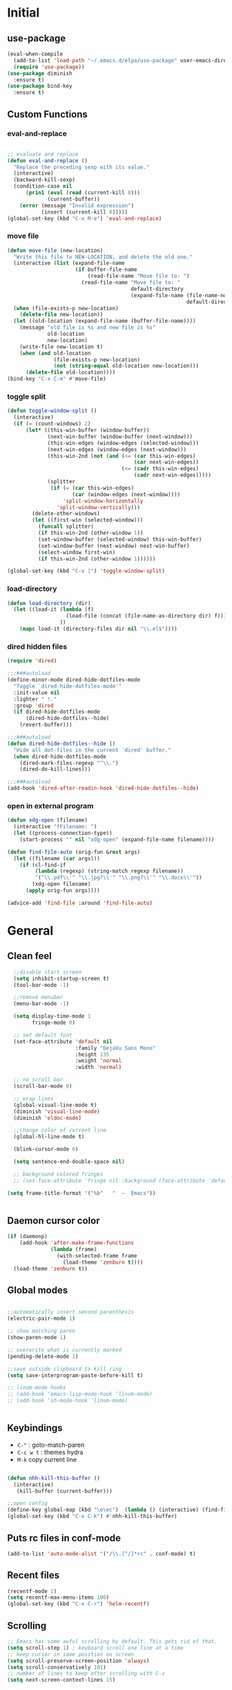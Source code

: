 #+PROPERTY: header-args  :results output silent :exports code :eval never-export

* Initial
** use-package
#+BEGIN_SRC emacs-lisp
  (eval-when-compile
    (add-to-list 'load-path "~/.emacs.d/elpa/use-package" user-emacs-directory)
    (require 'use-package))
  (use-package diminish
    :ensure t)
  (use-package bind-key
    :ensure t)
#+END_SRC
** Custom Functions
*** eval-and-replace
#+BEGIN_SRC emacs-lisp

  ;; evaluate and replace
  (defun eval-and-replace ()
    "Replace the preceding sexp with its value."
    (interactive)
    (backward-kill-sexp)
    (condition-case nil
        (prin1 (eval (read (current-kill 0)))
               (current-buffer))
      (error (message "Invalid expression")
             (insert (current-kill 0)))))
  (global-set-key (kbd "C-x M-e") 'eval-and-replace)

#+END_SRC

*** move file
#+BEGIN_SRC emacs-lisp
  (defun move-file (new-location)
    "Write this file to NEW-LOCATION, and delete the old one."
    (interactive (list (expand-file-name
                        (if buffer-file-name
                            (read-file-name "Move file to: ")
                          (read-file-name "Move file to: "
                                          default-directory
                                          (expand-file-name (file-name-nondirectory (buffer-name))
                                                            default-directory))))))
    (when (file-exists-p new-location)
      (delete-file new-location))
    (let ((old-location (expand-file-name (buffer-file-name))))
      (message "old file is %s and new file is %s"
               old-location
               new-location)
      (write-file new-location t)
      (when (and old-location
                 (file-exists-p new-location)
                 (not (string-equal old-location new-location)))
        (delete-file old-location))))
  (bind-key "C-x C-m" #'move-file)
#+END_SRC

#+RESULTS:
: move-file

*** toggle split
#+BEGIN_SRC emacs-lisp
  (defun toggle-window-split ()
    (interactive)
    (if (= (count-windows) 2)
        (let* ((this-win-buffer (window-buffer))
               (next-win-buffer (window-buffer (next-window)))
               (this-win-edges (window-edges (selected-window)))
               (next-win-edges (window-edges (next-window)))
               (this-win-2nd (not (and (<= (car this-win-edges)
                                           (car next-win-edges))
                                       (<= (cadr this-win-edges)
                                           (cadr next-win-edges)))))
               (splitter
                (if (= (car this-win-edges)
                       (car (window-edges (next-window))))
                    'split-window-horizontally
                  'split-window-vertically)))
          (delete-other-windows)
          (let ((first-win (selected-window)))
            (funcall splitter)
            (if this-win-2nd (other-window 1))
            (set-window-buffer (selected-window) this-win-buffer)
            (set-window-buffer (next-window) next-win-buffer)
            (select-window first-win)
            (if this-win-2nd (other-window 1))))))

  (global-set-key (kbd "C-x |") 'toggle-window-split)
#+END_SRC

#+RESULTS:
: toggle-window-split
*** load-directory
#+BEGIN_SRC emacs-lisp
  (defun load-directory (dir)
    (let ((load-it (lambda (f)
                     (load-file (concat (file-name-as-directory dir) f)))
                   ))
      (mapc load-it (directory-files dir nil "\\.el$"))))
#+END_SRC
*** dired hidden files
#+BEGIN_SRC emacs-lisp
(require 'dired)

;;;###autoload
(define-minor-mode dired-hide-dotfiles-mode
  "Toggle `dired-hide-dotfiles-mode'"
  :init-value nil
  :lighter " !."
  :group 'dired
  (if dired-hide-dotfiles-mode
      (dired-hide-dotfiles--hide)
    (revert-buffer)))

;;;###autoload
(defun dired-hide-dotfiles--hide ()
  "Hide all dot-files in the current `dired' buffer."
  (when dired-hide-dotfiles-mode
    (dired-mark-files-regexp "^\\.")
    (dired-do-kill-lines)))

;;;###autoload
(add-hook 'dired-after-readin-hook 'dired-hide-dotfiles--hide)
#+END_SRC
*** open in external program
#+BEGIN_SRC emacs-lisp
(defun xdg-open (filename)
  (interactive "fFilename: ")
  (let ((process-connection-type))
    (start-process "" nil "xdg-open" (expand-file-name filename))))

(defun find-file-auto (orig-fun &rest args)
  (let ((filename (car args)))
    (if (cl-find-if
         (lambda (regexp) (string-match regexp filename))
         '("\\.pdf\\'" "\\.jpg?\\'" "\\.png?\\'" "\\.docx\\'"))
        (xdg-open filename)
      (apply orig-fun args))))

(advice-add 'find-file :around 'find-file-auto)
#+END_SRC
* General
** Clean feel
#+BEGIN_SRC emacs-lisp
  ;;disable start screen
  (setq inhibit-startup-screen t)
  (tool-bar-mode -1)

  ;;remove menubar
  (menu-bar-mode -1)

  (setq display-time-mode 1
        fringe-mode 0)

  ;; set default font
  (set-face-attribute 'default nil
                      :family "DejaVu Sans Mono"
                      :height 135
                      :weight 'normal
                      :width 'normal)

  ;; no scroll bar
  (scroll-bar-mode 0)

  ;; wrap lines
  (global-visual-line-mode t)
  (diminish 'visual-line-mode)
  (diminish 'eldoc-mode)

  ;;change color of current line
  (global-hl-line-mode t)

  (blink-cursor-mode 0)

  (setq sentence-end-double-space nil)

  ;; background colored fringes
  ;; (set-face-attribute 'fringe nil :background (face-attribute 'default :background))

(setq frame-title-format '("%b"   "  —  Emacs"))


#+END_SRC

** Daemon cursor color
#+BEGIN_SRC emacs-lisp
  (if (daemonp)
      (add-hook 'after-make-frame-functions
                (lambda (frame)
                  (with-selected-frame frame
                    (load-theme 'zenburn t))))
    (load-theme 'zenburn t))
#+END_SRC

** Global modes
#+BEGIN_SRC emacs-lisp

  ;;automatically insert second parenthesis
  (electric-pair-mode 1)

  ;; show matching paren
  (show-paren-mode 1)

  ;; overwrite what is currently marked
  (pending-delete-mode 1)

  ;;save outside clipboard to kill ring
  (setq save-interprogram-paste-before-kill t)

  ;; linum-mode hooks
  ;; (add-hook 'emacs-lisp-mode-hook 'linum-mode)
  ;; (add-hook 'sh-mode-hook 'linum-mode)


#+END_SRC

** Keybindings
- =C-"= : goto-match-paren
- =C-c w t= : themes hydra
- =M-k= copy current line
#+BEGIN_SRC emacs-lisp

  (defun nhh-kill-this-buffer ()
    (interactive)
     (kill-buffer (current-buffer)))

  ;;open config
  (define-key global-map (kbd "\e\ec")  (lambda () (interactive) (find-file "~/.emacs.d/myinit.org")))
  (global-set-key (kbd "C-x C-k") #'nhh-kill-this-buffer)
#+END_SRC

** Puts rc files in conf-mode
#+BEGIN_SRC emacs-lisp :results silent
  (add-to-list 'auto-mode-alist '("/\\.[^/]*rc" . conf-mode) t)
#+END_SRC
** Recent files
#+BEGIN_SRC emacs-lisp
  (recentf-mode 1)
  (setq recentf-max-menu-items 100)
  (global-set-key (kbd "C-x C-r") 'helm-recentf)
#+END_SRC

** Scrolling
#+BEGIN_SRC emacs-lisp
  ;; Emacs has some awful scrolling by default. This gets rid of that.
  (setq scroll-step 1) ; keyboard scroll one line at a time
  ;; keep cursor in same position on screen
  (setq scroll-preserve-screen-position 'always)
  (setq scroll-conservatively 101)
  ;; number of lines to keep after scrolling with C-v
  (setq next-screen-context-lines 15)


  ;;mouse scrolling

  ;; scroll one line at a time (less "jumpy" than defaults)
  (setq mouse-wheel-scroll-amount '(3 ((shift) . 1))) ;; one line at a time
  (setq mouse-wheel-progressive-speed nil) ;; don't accelerate scrolling
  (setq mouse-wheel-follow-mouse 't) ;; scroll window under mouse
  (setq ring-bell-function 'ignore) ;; turn off bell

#+END_SRC
#+BEGIN_SRC emacs-lisp


  ;;yes or no prompts to y or n
  (fset 'yes-or-no-p 'y-or-n-p)

  (global-set-key (kbd "<f5>") 'revert-buffer)

  ;;reduce clutter in init file
  (setq custom-file "~/.emacs.d/custom.el")
  (load custom-file)
  
  ;; Delete my files by moving them to the trash. I'm human and
  ;; occasionally delete things that I actually want later:
  (setq delete-by-moving-to-trash t)


  ;;supposedly makes emacs snappier
  (add-hook 'focus-out-hook #'garbage-collect)

  ;;focuse follows mouse
  (setq mouse-autoselect-window t)

  ;;store backups here
  (defvar backup-dir "~/.emacs.d/backups/")
  (setq backup-directory-alist '(("." . "~/.emacs.d/backups")))

  (global-set-key (kbd "M-;") 'comment-line)
#+END_SRC

** Terminal

#+BEGIN_SRC emacs-lisp
  (add-hook 'eshell-mode-hook (lambda ()
                                (setq-local global-hl-line-mode
                                            nil)))
  (add-hook 'term-mode-hook (lambda ()
                              (setq-local global-hl-line-mode
                                          nil)))
#+END_SRC

** Themes
#+BEGIN_SRC emacs-lisp
  (use-package color-theme-sanityinc-tomorrow
    :ensure t
    :defer t)
  (use-package solarized-theme
    :ensure t
    :defer t)
  (use-package zenburn-theme
    :ensure t
    :defer t)
  (use-package material-theme
    :ensure t
    :defer t)
  (use-package dracula-theme
    :ensure t
    :defer t)
  #+END_SRC

#+RESULTS:

** Windows
#+BEGIN_SRC emacs-lisp

  (use-package powershell
    :ensure t)
  (if (string-equal system-name "OP7050WX18055")
      (progn
      (setq ispell-program-name "C:/Program Files (x86)/Aspell/bin/aspell.exe")
    (cd "C:/Users/opernhh/Documents"))
  )
#+END_SRC


* Utility Packages
** abbrevs
#+BEGIN_SRC emacs-lisp
  ;; tell emacs where to read definitions from
  (setq abbrev-file-name             
        "~/.emacs.d/abbrev_defs")    
  (add-hook 'org-mode 'abbrev-mode)
#+END_SRC

** ace-window
#+BEGIN_SRC emacs-lisp
  (use-package ace-window
    :ensure t
    :init
    (setq aw-keys '(?a ?s ?d ?f ?g ?h ?j ?k ?l))
    (setq aw-background nil)
    (progn
      (global-set-key [remap other-window] 'ace-window)
      (custom-set-faces
       '(aw-leading-char-face
         ((t (:inherit ace-jump-face-foreground :height 3.0)))))
      )
    (define-key global-map (kbd "C-x \\") 'ace-swap-window)
    )

#+END_SRC

** aggressive-indent
#+BEGIN_SRC emacs-lisp
  (use-package aggressive-indent
	;; Keep code indented automatically
	:ensure t
	:defer 10
	:config
	(global-aggressive-indent-mode)
	:diminish)
#+END_SRC

** avy
#+BEGIN_SRC emacs-lisp
  (use-package avy
    :ensure t
    :config
    (setq avy-keys (nconc (number-sequence ?a ?z))
          avy-background t
          avy-all-windows nil
          )
    :bind
    (("M-g g" . avy-goto-line)
     ("M-g w" . avy-goto-word-or-subword-1)
   
     )
    )
#+END_SRC
** captain
#+BEGIN_SRC emacs-lisp
  (use-package captain
    :ensure t
    :disabled
    :config
    (add-hook 'prog-mode-hook
              (lambda ()
                (setq captain-predicate (lambda () (nth 8 (syntax-ppss (point)))))))
    (add-hook 'text-mode-hook
              (lambda ()
                (setq captain-predicate (lambda () t))))
    (add-hook
     'org-mode-hook
     (lambda ()
       (captain-mode)
       (setq captain-predicate
             (lambda () (not (org-in-src-block-p)))))))
#+END_SRC
** company
#+BEGIN_SRC emacs-lisp
  (use-package company
    ;; Company mode provides autocompletion of text and code.
    :ensure t  
    :bind
    (:map company-active-map
          ("C-s" . company-search-candidates)
          ("<tab>" . company-complete-common-or-cycle)
          ("RET" . company-complete-selection)
          ("C-n" . company-select-next)
          ("C-p" . company-select-previous))
    :hook
    ((prog-mode ess-mode) . company-mode)
    :config
    ;; (defun my/python-mode-hook ()
    ;;   (add-to-list 'company-backends 'company-jedi))
    ;; (add-hook 'python-mode-hook 'my/python-mode-hook)
    :custom
    (company-idle-delay 0.25)
    (company-require-match nil)
    (company-minimum-prefix-length 3)
    :diminish "Company"
    )
#+END_SRC

** Dictionary
#+BEGIN_SRC emacs-lisp
  (use-package adaptive-wrap
	:ensure t)
  (use-package wordnut
	:ensure t
	:bind (("C-c d" . wordnut-lookup-current-word)
		   ("C-c D" . wordnut-search))
	)
#+END_SRC

** dired
#+BEGIN_SRC emacs-lisp
    (require 'dired)
    (add-hook 'dired-mode-hook (lambda () (progn
                                            ;; (dired-omit-mode)
                                            (dired-hide-details-mode)
                                            (dired-hide-dotfiles-mode)
                                            )))

    (define-key dired-mode-map (kbd "l") 'dired-up-directory)
    (define-key dired-mode-map (kbd "b") 'dired-up-directory)
    (define-key dired-mode-map (kbd "<left>") 'dired-up-directory)
    (define-key dired-mode-map (kbd "<right>") 'dired-find-alternate-file)

    (define-key dired-mode-map (kbd "RET") 'dired-find-alternate-file)
    (define-key global-map (kbd "C-x d") 'dired-jump)
    (define-key dired-mode-map (kbd "h") 'dired-hide-dotfiles-mode)

  (define-key dired-mode-map (kbd "f") 'helm-find-files)
  (define-key dired-mode-map (kbd "/") 'helm-swoop-without-pre-input)


#+END_SRC

** dired extras
#+BEGIN_SRC emacs-lisp
  (require 'dired)

  (defun joseph-kill-all-other-dired-buffers ( &optional current-buf)
    "kill all dired-buffers and diredp-w32-drivers-mode(w32 use this mode )
    except current-buf ,if current-buf is nil then kill all"
    (dolist (buf (buffer-list))
      (with-current-buffer buf
        (when (and (not (eq current-buf buf))
                   (or  (eq 'dired-mode  major-mode)
                        (eq 'diredp-w32-drives-mode major-mode)))
          (kill-buffer buf)))))

  (defadvice dired-find-file (around dired-find-file-single-buffer activate)
    "Replace current buffer if file is a directory."
    (interactive)
    (let ((orig (current-buffer))
          (filename (dired-get-file-for-visit)))
      ad-do-it
      (when (and (file-directory-p filename)
                 (not (eq (current-buffer) orig)))
        (joseph-kill-all-other-dired-buffers (current-buffer)))))

  (defadvice dired-up-directory (around dired-up-directory-single-buffer activate)
    "Replace current buffer if file is a directory."
    (interactive)
    (let ((orig (current-buffer)))
      ad-do-it
      (joseph-kill-all-other-dired-buffers (current-buffer))))

  (defadvice dired (before dired-single-buffer activate)
    "Replace current buffer if file is a directory."
    (joseph-kill-all-other-dired-buffers)
    )
  ;;;###autoload
  (defun dired-mouse-find-alternate-file (event)
    "In dired, visit the file or directory you click on instead of the dired buffer."
    (interactive "e")
    (let (file)
      (save-excursion
        (with-current-buffer (window-buffer (posn-window (event-end event)))
          (save-excursion
            (goto-char (posn-point (event-end event)))
            (setq file (dired-get-filename nil t)))))
      (select-window (posn-window (event-end event)))
      (find-alternate-file (file-name-sans-versions file t))))

  (define-key dired-mode-map [mouse-2] 'dired-mouse-find-alternate-file)
#+END_SRC
** exec-path-from-shell
Ensures environment variables inside emacs like the saem as in the user's shell
#+BEGIN_SRC emacs-lisp
  (use-package exec-path-from-shell
    :ensure t
    :init
    (when (memq window-system '(mac ns x))
      (exec-path-from-shell-initialize)))
#+END_SRC

** Expand region
Expand the marked region in semantic increments (negative prefix to reduce region)
#+BEGIN_SRC emacs-lisp
  (use-package expand-region
	:ensure t
	:config 
	(global-set-key (kbd "C-=") 'er/expand-region))
#+END_SRC

** Fix word
#+BEGIN_SRC emacs-lisp
  (use-package fix-word
    :ensure t
    :config
    (global-set-key (kbd "M-u") #'fix-word-upcase)
    (global-set-key (kbd "M-l") #'fix-word-downcase)
    (global-set-key (kbd "M-c") #'fix-word-capitalize)
    )
#+END_SRC
** Flycheck
#+BEGIN_SRC emacs-lisp
  (use-package flycheck
    :ensure t
    :init (global-flycheck-mode)
    :config 
    :diminish "FlyC"
    )
#+END_SRC

** Flyspell
#+BEGIN_SRC emacs-lisp
  (use-package flyspell
  :ensure t
  :diminish "FlyS")
#+END_SRC

** Helm
#+BEGIN_SRC emacs-lisp
  (use-package helm
    :ensure t
    :defer 1
    :bind
    (("M-x" . helm-M-x)
     ("C-x C-f" . helm-find-files)
     ("M-y" . helm-show-kill-ring)
     ("C-M-z" . helm-resume)
     ([remap occur] . helm-occur)
     ([remap bookmark-jump] . helm-bookmarks)
     ("C-x b" . helm-buffers-list)
     ;;("C-x C-b" . helm-buffers-list) ;;replaced by ibuffer
     ("M-s M-g" . helm-google-suggest)
     ("M-o" . helm-semantic-or-imenu)
     ("C-h SPC" . helm-all-mark-rings)
     ("M-s g" . helm-grep-do-git-grep)
     :map helm-map
     ("<tab>" . helm-execute-persistent-action)
     ("C-i" . helm-execute-persistent-action)
     ("C-z" . helm-select-action))
    :custom
    (helm-display-header-line nil)
    (helm-echo-input-in-header-line t)
    (helm-net-prefer-curl t)
    (helm-split-window-default-side 'below)
    (helm-split-window-inside-p t)
    (helm-command-prefix-key "M-,")
    :init
    (require 'helm-config)
    :config
    (use-package helm-files
      :config
      (push ".git$" helm-boring-file-regexp-list))
    (use-package helm-org
      :bind
      (:map my/map
            ("t" . helm-org-agenda-files-headings)))
    (helm-mode)
    (use-package helm-swoop
      :ensure t
      :config
      (progn
        (global-set-key (kbd "C-s") 'helm-swoop-without-pre-input)
        ;;(setq helm-swoop-pre-input-function  (lambda () ""))
        (setq helm-swoop-use-fuzzy-match nil)
        )
      )
    (use-package helm-ag
      :ensure t)
  
    :diminish)
#+END_SRC

** helm flyspell
#+BEGIN_SRC emacs-lisp
;;courtesy of  https://emacs.stackexchange.com/a/14917  
(defun flyspell-goto-previous-error (arg)
	"Go to arg previous spelling error."
	(interactive "p")
	(while (not (= 0 arg))
	  (let ((pos (point))
			(min (point-min)))
		(if (and (eq (current-buffer) flyspell-old-buffer-error)
				 (eq pos flyspell-old-pos-error))
			(progn
			  (if (= flyspell-old-pos-error min)
				  ;; goto beginning of buffer
				  (progn
					(message "Restarting from end of buffer")
					(goto-char (point-max)))
				(backward-word 1))
			  (setq pos (point))))
		;; seek the next error
		(while (and (> pos min)
					(let ((ovs (overlays-at pos))
						  (r '()))
					  (while (and (not r) (consp ovs))
						(if (flyspell-overlay-p (car ovs))
							(setq r t)
						  (setq ovs (cdr ovs))))
					  (not r)))
		  (backward-word 1)
		  (setq pos (point)))
		;; save the current location for next invocation
		(setq arg (1- arg))
		(setq flyspell-old-pos-error pos)
		(setq flyspell-old-buffer-error (current-buffer))
		(goto-char pos)
		(if (= pos min)
			(progn
			  (message "No more miss-spelled word!")
			  (setq arg 0))))))


  (defun check-previous-spelling-error ()
	"Jump to previous spelling error and correct it"
	(interactive)
	(push-mark-no-activate)
	(flyspell-goto-previous-error 1)
	(call-interactively 'helm-flyspell-correct)
	(pop-global-mark))

  (defun check-next-spelling-error ()
	"Jump to next spelling error and correct it"
	(interactive)
	(push-mark-no-activate)
	(flyspell-goto-next-error)
	(call-interactively 'helm-flyspell-correct))

  (defun push-mark-no-activate ()
	"Pushes `point' to `mark-ring' and does not activate the region
   Equivalent to \\[set-mark-command] when \\[transient-mark-mode] is disabled"
	(interactive)
	(push-mark (point) t nil)
	(message "Pushed mark to ring"))

  (use-package helm-flyspell
	:ensure t
	:config
	(define-key flyspell-mode-map (kbd "C-;") 'check-previous-spelling-error))

#+END_SRC

** Hungry Delete
Deletes all the whitespace when you hit backspace or delete
#+BEGIN_SRC emacs-lisp
  (use-package hungry-delete
	:ensure t
	:config
	(global-hungry-delete-mode)
	:diminish)
#+END_SRC

** hydra
#+BEGIN_SRC emacs-lisp
  (use-package hydra
	:ensure t)
#+END_SRC

** ibuffer
#+BEGIN_SRC emacs-lisp
  (use-package ibuffer
    :ensure t
    :config
    (global-set-key (kbd "C-x C-b") 'ibuffer)
    (setq ibuffer-saved-filter-groups
          (quote (("default"
                   ("Dired" (mode . dired-mode))
                   ("org" (name . "^.*org$"))
                   ("Web" (mode . web-mode))
                   ("JS" (or (mode . js2-mode)
                             (mode . rjsx-mode)))
                   ("C/C++" (or (mode . c++-mode)
                                (mode . c-mode)
                                (name . "clang")))
                   ("Python" (mode . python-mode))
                   ("R" (or (mode . ess-mode)
                            (name . "^\\*ESS\\*$")
                            (name . "^\\*R\\*$")))
                   ("Git" (or (mode . magit-process-mode)
                              (mode . magit-status-mode)
                              (mode . magit-popup-mode)))
                   ("Shell" (or (mode . eshell-mode) (mode . shell-mode)))
                   ("mu4e" (name . "\*mu4e\*"))

                   ("edbi" (or
                            (name . "*edbi*")
                            (name . "*epc*")
                            ))
                   ("Emacs" (or (name . "^\\*scratch\\*$")
                                (name . "^\\*Messages\\*$")
                                (name . "^\\*warnings\\*$")
                                (name . "^\\*completions\\*$")
                                (name . "^\\*compilation\\*$")))
                   ))))
    (add-hook 'ibuffer-mode-hook
              (lambda ()
                (ibuffer-auto-mode 1)
                (ibuffer-switch-to-saved-filter-groups "default")))

    ;; Don't show filter groups if there are no buffers in that group
    (setq ibuffer-show-empty-filter-groups nil)

    ;; Don't ask for confirmation to delete marked buffers
    (setq ibuffer-expert t)
    (setq ibuffer-never-show-predicates '("helm"))
    )
#+END_SRC

** Icons and fonts
#+BEGIN_SRC emacs-lisp
  (use-package all-the-icons
	:ensure t)
#+END_SRC

** Magit
Interface to git in emacs
#+BEGIN_SRC emacs-lisp
  (use-package magit
        :ensure t
    :bind ("C-x g" . magit-status)
    :config
    (setq magit-commit-show-diff nil
          magit-revert-buffers 1))
#+END_SRC

** multiple cursors
*** general
#+BEGIN_SRC emacs-lisp
  ;;get rid of nasty secondary selection keybindings
  (delete-overlay mouse-secondary-overlay)
  (global-unset-key [M-mouse-1])
  (global-unset-key [M-drag-mouse-1])
  (global-unset-key [M-down-mouse-1])
  (global-unset-key [M-mouse-3])
  (global-unset-key [M-mouse-2])

  (use-package multiple-cursors
    :ensure t
    :config
    ;;sets return to enter new line rather than exit multiple cursors
    (define-key mc/keymap (kbd "<return>") nil)


    (global-set-key (kbd "C->") 'mc/mark-next-like-this)
    (global-set-key (kbd "C-<") 'mc/mark-previous-like-this)
    (global-set-key (kbd "C-M->") 'mc/mark-all-like-this)

    )
#+END_SRC
*** hydra
#+BEGIN_SRC emacs-lisp
 
(global-set-key
   (kbd "C-c m")
   (defhydra multiple-cursors-hydra (:hint nil)
     "
           ^Up^            ^Down^        ^Other^
      ----------------------------------------------
      [_p_]   Next    [_n_]   Next    [_l_] Edit lines
      [_P_]   Skip    [_N_]   Skip    [_a_] Mark all
      [_M-p_] Unmark  [_M-n_] Unmark  [_r_] Mark by regexp
      ^ ^             ^ ^             [_q_] Quit
      "
     ("l" mc/edit-lines :exit t)
     ("a" mc/mark-all-like-this :exit t)
     ("n" mc/mark-next-like-this)
     ("N" mc/skip-to-next-like-this)
     ("M-n" mc/unmark-next-like-this)
     ("p" mc/mark-previous-like-this)
     ("P" mc/skip-to-previous-like-this)
     ("M-p" mc/unmark-previous-like-this)
     ("r" mc/mark-all-in-region-regexp :exit t)
     ("q" nil)
     ("<mouse-1>" mc/add-cursor-on-click)
     ("<down-mouse-1>" ignore)
     ("<drag-mouse-1>" ignore)))

#+END_SRC
** neotree
#+BEGIN_SRC emacs-lisp
  (use-package neotree
    :ensure t
    :config (setq neo-theme (if (display-graphic-p) 'icons))
    :bind ("<f8>" . neotree-project-dir-toggle))

  (defun neotree-project-dir-toggle ()
    "Open NeoTree using the project root, using find-file-in-project,
  or the current buffer directory."
    (interactive)
    (let ((project-dir
           (ignore-errors
             ;;; Pick one: projectile or find-file-in-project
                                          ; (projectile-project-root)
             (ffip-project-root)
             ))
          (file-name (buffer-file-name))
          (neo-smart-open t))
      (if (and (fboundp 'neo-global--window-exists-p)
               (neo-global--window-exists-p))
          (neotree-hide)
        (progn
          (neotree-show)
          (if project-dir
              (neotree-dir project-dir))
          (if file-name
              (neotree-find file-name))))))
#+END_SRC

** projectile
#+BEGIN_SRC emacs-lisp
  (use-package projectile
    :ensure t
    :hook (gradle-mode . projectile-mode))

  (use-package helm-projectile
    :ensure t
    :config
    (helm-projectile-on)
;;    (helm-projectile-fuzzy-match t)
)

  (use-package flx-ido
    :ensure t)
#+END_SRC

** rainbow mode
Show hex and rgb colors
#+BEGIN_SRC emacs-lisp
  (use-package rainbow-mode
    :ensure t)
#+END_SRC

** smartparens
#+BEGIN_SRC emacs-lisp
  (use-package paredit
    :ensure t
    :config
    (global-set-key (kbd "C-<right>") #'paredit-forward-slurp-sexp)
    (global-set-key (kbd "C-<left>") #'paredit-forward-barf-sexp)

    )
#+END_SRC

** spellcheck
#+BEGIN_SRC emacs-lisp
  ;; find aspell and hunspell automatically
  (cond

   ((executable-find "aspell")
	(setq ispell-program-name "aspell")
	;; Please note ispell-extra-args contains ACTUAL parameters passed to aspell
	(setq ispell-extra-args '("--mode=tex" "-t" "--sug-mode=ultra" "--lang=en_US"))))

  (eval-after-load "flyspell"
	'(progn
	   (define-key flyspell-mouse-map [mouse-3] #'flyspell-correct-word)))


  (defun endless/org-ispell ()
	(make-local-variable 'ispell-skip-region-alist)

	(defconst help/org-special-pre "^\s*#[+]")
	(defun help/block-regex (special)
	  "Make an ispell skip-region alist for a SPECIAL block."
	  (interactive)
	  `(,(concat help/org-special-pre "BEGIN_" special)
		.
		,(concat help/org-special-pre "END_" special)))

	(add-to-list 'ispell-skip-region-alist (help/block-regex "SRC"))
	(add-to-list 'ispell-skip-region-alist (help/block-regex "EXAMPLE"))
	(add-to-list 'ispell-skip-region-alist '("^\s*:PROPERTIES\:$" . "^\s*:END\:$"))
	(let ()
	  (--each
		  '(("ATTR_LATEX" nil)
			("AUTHOR" nil)
			("BLOG" nil)
			("CREATOR" nil)
			("DATE" nil)
			("DESCRIPTION" nil)
			("EMAIL" nil)
			("EXPORT" nil)
			("EXCLUDE_TAGS" nil)
			("HTML_CONTAINER" nil)
			("HTML_DOCTYPE" nil)
			("HTML_HEAD" nil)
			("HTML_HEAD_EXTRA" nil)
			("HTML_LINK_HOME" nil)
			("HTML_LINK_UP" nil)
			("HTML_MATHJAX" nil)
			("INFOJS_OPT" nil)
			("KEYWORDS" nil)
			("LANGUAGE" nil)
			("LATEX_CLASS" nil)
			("LATEX_CLASS_OPTIONS" nil)
			("LATEX_HEADER" nil)
			("LATEX_HEADER_EXTRA" nil)
			("NAME" t)
			("OPTIONS" t)
			("POSTID" nil)
			("RESULTS" t)
			("SELECT_TAGS" nil)
			("STARTUP" nil)
			("TITLE" nil))
		(add-to-list
		 'ispell-skip-region-alist
		 (let ((special (concat "#[+]" (car it) ":")))
		   (if (cadr it)
			   (cons special "$")
			 (list special)))))))
  (add-hook 'org-mode-hook #'endless/org-ispell)


#+END_SRC
** sudo here better shell
Use =better-shell-sudo-here= to reopen current file as root
#+BEGIN_SRC emacs-lisp
(use-package better-shell
:ensure t)
#+END_SRC

** try
To temporarily 
#+BEGIN_SRC emacs-lisp
  (use-package try
    :ensure t)
#+END_SRC

** tramp
#+BEGIN_SRC emacs-lisp
  (setq tramp-terminal-type "dumb"
        tramp-default-method "ssh")

#+END_SRC
** Undo Tree
To visualize undo history. =C-x u=
#+BEGIN_SRC emacs-lisp
  (use-package undo-tree
	:ensure t
	:init (global-undo-tree-mode)
	:diminish
	)
#+END_SRC

** Which key
#+BEGIN_SRC emacs-lisp
  (use-package which-key
    :ensure t
    :config
    :diminish
    (which-key-mode))
#+END_SRC

** writeroom mode
#+BEGIN_SRC emacs-lisp
  (use-package writeroom-mode
    :ensure t
    :config
    (setq writeroom-bottom-divider-width 0)
    (setq writeroom-border-width 20)
    ;; (setq writeroom-border-width 20)
    (setq writeroom-width 90)
    (custom-set-variables
     '(writeroom-global-effects '(writeroom-set-fullscreen
                                  writeroom-set-alpha
                                  writeroom-set-menu-bar-lines
                                  writeroom-set-tool-bar-lines
                                  writeroom-set-vertical-scroll-bars
                                  writeroom-set-bottom-divider-width
                                  writeroom-set-internal-border-width)))
    )

  (setq default-fringe-color (face-attribute 'fringe :background))

  (defun my-writeroom-theme (arg)
    "Change fringe color to background ARG."
    (cond
     ((= arg 1)
      (set-face-attribute 'fringe nil :background (face-attribute 'default :background)))
     ((= arg -1)
      (set-face-attribute 'fringe nil :background default-fringe-color)))

    )
  (custom-set-variables
   '(writeroom-global-effects
     (quote
      (writeroom-set-fullscreen writeroom-set-alpha writeroom-set-menu-bar-lines writeroom-set-tool-bar-lines writeroom-set-vertical-scroll-bars writeroom-set-bottom-divider-width writeroom-set-internal-border-width
                                my-writeroom-theme))))

  (global-set-key (kbd "C-<f11>") #'writeroom-mode)
#+END_SRC
**  yasnippet
#+BEGIN_SRC emacs-lisp
   (use-package yasnippet
     :ensure t
     :config
     ;; (setq yas-snippet-dirs '("~/.emacs.d/snippets"))
     ;; (setq yas-snippet-dirs
           ;; '("~/.emacs.d/snippets"))
     (yas-global-mode 1)
     ;; (diminish 'yas-minor-mode)
     )

  (use-package yasnippet-snippets
     :ensure t)

   (use-package java-snippets
     :ensure t)
#+END_SRC
* Documents
** latex
*** latex org export
#+BEGIN_SRC emacs-lisp
    ;; My custom LaTeX class for Org-mode export. require is needed for it to work.
    (setf org-highlight-latex-and-related '(latex))
    (setq org-src-fontify-natively t)
    (setq org-latex-with-hyperref nil)
    (setq org-latex-title-command "\\maketitle")
    (setq org-latex-toc-command "")
    (setq org-export-with-section-numbers nil)
    (setq user-full-name "Nicholas Hanoian")
    (setq org-latex-create-formula-image-program 'imagemagick)
    (setq org-format-latex-options (plist-put org-format-latex-options :scale 2.0))
    (setq org-latex-default-class "homework")
    (setq preview-button-1 '[mouse-1])
    (setq font-latex-fontify-script nil)
    (setq font-latex-fontify-sectioning 'color)

    (setq TeX-auto-untabify 't)
    (setq org-latex-listings 'minted)
    (setq org-latex-minted-options '(
                                     ;; ("frame" "lines")
                                     ;; ("framesep" "2mm")
                                     ;; ("bgcolor" "bg")
                                     ;; ("fontsize" "\\footnotesize")
                                     ;; ("linenos" "")
                                     ))

    (setq org-src-fontify-natively t)



  ;;  (setq org-latex-pdf-process
    ;;      '("latexmk -pdflatex='pdflatex -shell-escape -interaction nonstopmode' -pdf -f %f"))

    (setq org-latex-pdf-process
          '("latexmk -xelatex -latexoption='-shell-escape' %f"))


    (defun tmp-pdf ()
      (org-babel-temp-file "./figure-" ".pdf"))

    ;; (setq org-latex-pdf-process
    ;;       '("latexmk -pdf -f %f"))


    ;; ;
                                            ; (defvar texfrag-submap
    ;;  '(let ((map (make-sparse-keymap)))
    ;;   (define-key map "\C-p" #'preview-at-point)
    ;;   (define-key map "\C-r" #'preview-region)
    ;;   (define-key map "\C-b" #'preview-buffer)
    ;;   (define-key map "\C-d" #'preview-document)
    ;;   (define-key map "\C-f" #'preview-cache-preamble)
    ;;   (define-key map "\C-c\C-f" #'preview-cache-preamble-off)
    ;;   (define-key map "\C-i" #'preview-goto-info-page)
    ;;   ;;  (define-key map "\C-q" #'preview-paragraph)
    ;;   (define-key map "\C-e" #'preview-environment)
    ;;   (define-key map "\C-s" #'preview-section)
    ;;   (define-key map "\C-w" #'preview-copy-region-as-mml)
    ;;   (define-key map "\C-c\C-p" #'preview-clearout-at-point)
    ;;   (define-key map "\C-c\C-r" #'preview-clearout)
    ;;   (define-key map "\C-c\C-s" #'preview-clearout-section)
    ;;   (define-key map "\C-c\C-b" #'preview-clearout-buffer)
    ;;   (define-key map "\C-c\C-d" #'preview-clearout-document)
    ;;   map))

    ;;   (texfrag-set-prefix "\C-c\C-p")

    (use-package ov
      :ensure t)

(require 'ox-beamer)

    (unless (boundp 'org-latex-classes)
      (setq org-latex-classes nil))

    (add-to-list 'org-latex-classes
                 '("homework"
                   "\\ProvidesPackage{/home/nick/cloud/config/homework}
                    \\documentclass{/home/nick/cloud/config/homework}"
                   ("\\section{%s}" . "\\section*{%s}")
                   ("\\subsection{%s}" . "\\subsection*{%s}")
                   ("\\subsubsection{%s}" . "\\subsubsection*{%s}")
                   ("\\paragraph{%s}" . "\\paragraph*{%s}")
                   ("\\subparagraph{%s}" . "\\subparagraph*{%s}")))

    (add-to-list 'org-latex-classes
                 '("cheatsheet"
                   "\\ProvidesPackage{/home/nick/cloud/config/cheatsheet}
                    \\documentclass{/home/nick/cloud/config/cheatsheet}"
                   ("\\section{%s}" . "\\section*{%s}")
                   ("\\subsection{%s}" . "\\subsection*{%s}")
                   ("\\subsubsection{%s}" . "\\subsubsection*{%s}")
                   ("\\paragraph{%s}" . "\\paragraph*{%s}")
                   ("\\subparagraph{%s}" . "\\subparagraph*{%s}")))

    (add-to-list 'org-latex-classes
                 '("article"
                   "\\documentclass{article}"
                   ("\\section{%s}" . "\\section*{%s}")
                   ("\\subsection{%s}" . "\\subsection*{%s}")
                   ("\\subsubsection{%s}" . "\\subsubsection*{%s}")
                   ("\\paragraph{%s}" . "\\paragraph*{%s}")
                   ("\\subparagraph{%s}" . "\\subparagraph*{%s}")))

  (add-to-list 'org-latex-classes
               '("beamer"
                 "\\documentclass\[presentation\]\{beamer\}"
                 ("\\section{%s}" . "\\section*{%s}")
                 ("\\subsection{%s}" . "\\subsection*{%s}")
                 ("\\subsubsection\{%s}" . "\\subsubsection*{%s}")))

  (add-to-list 'org-latex-classes
               '("beamer"
                 "\\documentclass\[presentation\]\{beamer\}"
                 ("\\section{%s}" . "\\section*{%s}")
                 ("\\begin{frame}\\frametitle{%s}" "\\end{frame}"
                  "\\begin{frame}\\frametitle{%s}" "\\end{frame}")
                 ("\\begin{columns} %s" "\\end{columns}"
                  "\\begin{columns} %s" "\\end{columns}")
                 ("\\begin{column}{%s\\textwidth}" "\\end{column}"
                  "\\begin{column}{%s\\textwidth}" "\\end{column}")
                 ("\\begin{block}{%s}" "\\end{block}"
                  "\\begin{block}{%s}" "\\end{block}")))

  (setq org-export-headline-levels 4)


#+END_SRC

*** centered previews
 #+BEGIN_SRC emacs-lisp
   ;; specify the justification you want
   (plist-put org-format-latex-options :justify 'center)

   (defun org-justify-fragment-overlay (beg end image imagetype)
	 "Adjust the justification of a LaTeX fragment.
   The justification is set by :justify in
   `org-format-latex-options'. Only equations at the beginning of a
   line are justified."
	 (cond
	  ;; Centered justification
	  ((and (eq 'center (plist-get org-format-latex-options :justify)) 
			(= beg (line-beginning-position)))
	   (let* ((img (create-image image 'imagemagick t))
			  (width (car (image-size img)))
			  ;;(offset (floor (- (/ (window-text-width) 2) (/ width 2) 15))))
			  (offset 10))
		 (overlay-put (ov-at) 'before-string (make-string offset ? ))))
	  ;; Right justification
	  ((and (eq 'right (plist-get org-format-latex-options :justify)) 
			(= beg (line-beginning-position)))
	   (let* ((img (create-image image 'imagemagick t))
			  (width (car (image-display-size (overlay-get (ov-at) 'display))))
			  (offset (floor (- (window-text-width) width (- (line-end-position) end)))))
		 (overlay-put (ov-at) 'before-string (make-string offset ? ))))))

   (defun org-latex-fragment-tooltip (beg end image imagetype)
	 "Add the fragment tooltip to the overlay and set click function to toggle it."
	 (overlay-put (ov-at) 'help-echo
				  (concat (buffer-substring beg end)
						  "mouse-1 to toggle."))
	 (overlay-put (ov-at) 'local-map (let ((map (make-sparse-keymap)))
									   (define-key map [mouse-1]
										 `(lambda ()
											(interactive)
											(org-remove-latex-fragment-image-overlays ,beg ,end)))
									   map)))

   ;; advise the function to a
   (advice-add 'org--format-latex-make-overlay :after 'org-justify-fragment-overlay)
   (advice-add 'org--format-latex-make-overlay :after 'org-latex-fragment-tooltip)
 #+END_SRC

*** cdlatex
#+BEGIN_SRC emacs-lisp
  ;;   (use-package cdlatex
  ;; 	:ensure t
  ;; 	:hook (;;(LaTeX-mode . turn-on-cdlatex)
  ;; 		   ;;(org-mode . turn-on-cdlatex)
  ;; )
  ;; 	)
#+END_SRC

*** auctex
#+BEGIN_SRC emacs-lisp :results output silent 
  (use-package tex-site
    ;; AuCTeX is better than the built in tex mode; let's use it.  This
    ;; demand adds almost nothing and ensures that auctex gets to set itself
    ;; up properly. That's necessary because of how weirdly it gets loaded.
    :ensure auctex
    :demand t
    :custom
    (TeX-auto-save t)
    ;;(TeX-electric-escape t)
    (TeX-electric-math '("\\(" . "\\)") "Smart $ behavior")
    (TeX-electric-sub-and-superscript t)
    (TeX-parse-self t)
    (reftex-plug-into-AUCTeX t)
    ;;(setq font-latex-fontify-script nil) ;; stop changing position of stuff on lines
    (TeX-source-correlate-method 'synctex)
    (TeX-source-correlate-mode t)
    (TeX-clean-confirm nil)
    ;; TeX-command-list by default contains a bunch of stuff I'll never
    ;; use. I use latexmk, xelatexmk, and View.  That's pretty much it.
    ;; Maybe one day I'll add "clean" back to the list.
    (TeX-command-list
     '(("tex2pdf" "tex2pdf %f"
        TeX-run-TeX nil t :help "Process file with latexmk")
       ("latexmk" "latexmk -pdflatex='pdflatex -shell-escape -interaction nonstopmode' -logfilewarninglist -pdf %s"
        TeX-run-TeX nil t :help "Process file with latexmk")
       ("View" "%V" TeX-run-discard-or-function nil t :help "Run Viewer")
       ("xelatexmk" "latexmk -synctex=1 -quiet -xelatex %s"
        TeX-run-TeX nil t :help "Process file with xelatexmk")))
    :hook
    (LaTeX-mode . LaTeX-math-mode)
    (LaTeX-mode . reftex-mode)
    (LaTeX-mode . TeX-PDF-mode)
    ;; (LaTeX-mode . (lambda ()
    ;;                 (push
    ;;                  '("Make" "latexmk -pdflatex='pdflatex -shell-escape -interaction nonstopmode' -logfilewarninglist -pdf -f %s" TeX-run-TeX nil t
    ;;                    :help "Make pdf output using latexmk.")
    ;;                  '("XeLaTeX" "xelatex %s" TeX-run-TeX nil t
    ;;                    :help "Make pdf output using xelatex.")
    ;;                  TeX-command-list)))
    :config
    (setq-default TeX-command-default "latexmk")
    ;; revert pdf from file after compilation finishes
    (use-package tex-buf
      :config
      (add-hook 'TeX-after-compilation-finished-functions #'TeX-revert-document-buffer))
    (use-package latex
      :bind
      (:map LaTeX-mode-map
            ("M-p" . outline-previous-visible-heading)
            ("M-n" . outline-next-visible-heading)
            ("<backtab>" . org-cycle))
      :config
      (push "\\.fdb_latexmk" LaTeX-clean-intermediate-suffixes)
      (push "\\.fls" LaTeX-clean-intermediate-suffixes)
      (push "\\.synctex.gz" LaTeX-clean-intermediate-suffixes))




    )
(add-hook 'LaTeX-mode-hook
          '(lambda ()
            (define-key LaTeX-mode-map (kbd "$") 'self-insert-command)))
#+END_SRC

*** Texfrag
#+BEGIN_SRC emacs-lisp :results silent
  (use-package texfrag
	:ensure t
:disabled
	:config
	;;(texfrag-global-mode t)
	:hook
	(org-mode . texfrag-mode)
	:diminish "Frag"
	)
#+END_SRC

** markdown-mode
#+BEGIN_SRC emacs-lisp
(use-package markdown-mode
  :ensure t
  :commands (markdown-mode gfm-mode)
  :hook (markdown-mode . linum-mode)
  :mode (("README\\.md\\'" . gfm-mode)
         ("\\.md\\'" . markdown-mode)
         ("\\.markdown\\'" . markdown-mode))
  :init (setq markdown-command "pandoc"))
#+END_SRC

** org-mode
*** general org stuff
#+BEGIN_SRC emacs-lisp :results silent
	(use-package org
	  :ensure t
	  :config
	  (setq org-directory "~/Dropbox/org"
			org-src-window-setup 'current-window
			)
	  (setq org-latex-caption-above nil)
	  :hook ((org-mode . company-mode)
			 (org-mode . org-indent-mode)
			 (org-mode . flyspell-mode))

  ;; (eval-after-load 'org-indent '(diminish 'org-indent-mode))
;;(add-hook 'org-mode-hook (lambda () (diminish 'org-indent-mode)))

;;(add-hook 'org-mode-hook (lambda () (org-indent-mode 1) (diminish 'org-indent-mode)))
	  )


	(use-package org-bullets
	  :ensure t
	  :hook (org-mode . (lambda () (org-bullets-mode 1))))



	(setq org-confirm-babel-evaluate nil)
	  (setq org-hide-leading-stars t)

	;; ask to archive all complete subtrees
	  (define-key org-mode-map (kbd "C-c C-x C-a")
	  (lambda () (interactive) (org-archive-subtree '(4))))
#+END_SRC
*** refile
#+BEGIN_SRC emacs-lisp
(setq org-refile-use-outline-path 'file)
;; makes org-refile outline working with helm/ivy
(setq org-outline-path-complete-in-steps nil)
(setq org-refile-allow-creating-parent-nodes 'confirm)
#+END_SRC
*** latex and html macro
#+BEGIN_SRC emacs-lisp
  (add-to-list 'org-src-lang-modes '("latex-macros" . latex))

  (defvar org-babel-default-header-args:latex-macros
	'((:results . "raw")
	  (:exports . "results")))

  (defun prefix-all-lines (pre body)
	(with-temp-buffer
	  (insert body)
	  (string-insert-rectangle (point-min) (point-max) pre)
	  (buffer-string)))

  (defun org-babel-execute:latex-macros (body _params)
	(concat
	 (prefix-all-lines "#+LATEX_HEADER: " body)
	 "\n#+HTML_HEAD_EXTRA: <div style=\"display: none\"> \\(\n"
	 (prefix-all-lines "#+HTML_HEAD_EXTRA: " body)
	 "\n#+HTML_HEAD_EXTRA: \\)</div>\n"))
#+END_SRC

*** Don't ask to evaluate latex-macros or latex src blocks
#+BEGIN_SRC emacs-lisp
  (defun my-org-confirm-babel-evaluate (lang body)
    (not (or (string= lang "latex-macros")
             (string= lang "latex"))))  
  ;; (setq org-confirm-babel-evaluate 'my-org-confirm-babel-evaluate)
#+END_SRC

*** org-mode company completion
#+BEGIN_SRC emacs-lisp
  (defun org-keyword-backend (command &optional arg &rest ignored)
    (interactive (list 'interactive))
    (cl-case command
      (interactive (company-begin-backend 'org-keyword-backend))
      (prefix (and (eq major-mode 'org-mode)
                   (cons (company-grab-line "^#\\+\\(\\w*\\)" 1)
                         t)))
      (candidates (mapcar #'upcase
                          (cl-remove-if-not
                           (lambda (c) (string-prefix-p arg c))
                           (pcomplete-completions))))
      (ignore-case t)
      (duplicates t)))

  (defun org-files-backend (command &optional arg &rest ignored)
    (interactive (list 'interactive))
    (cl-case command
      (interactive (company-begin-backend 'org-files-backend))
      (prefix (and (eq major-mode 'org-mode)
                   (cons (company-grab-line "^=\\/\\(\\w*\\)" 1)
                         t)))
      (candidates 'company-files--complete)
      (ignore-case t)
      (duplicates t)))

  (defun my-org-mode-hook ()
    (add-to-list 'company-backends 'org-keyword-backend)
    (add-to-list 'company-backends 'org-files-backend)
    )
  (add-hook 'org-mode-hook 'my-org-mode-hook)

#+END_SRC

*** toggle latex export on save
#+BEGIN_SRC emacs-lisp




    (ignore-errors
      (require 'ansi-color)
      (defun my-colorize-compilation-buffer ()
        (when (eq major-mode 'compilation-mode)
          (ansi-color-apply-on-region compilation-filter-start (point-max))))
      (add-hook 'compilation-filter-hook 'my-colorize-compilation-buffer))

    (defun nhh-compile-finish (buffer outstr)
      (unless (string-match "finished" outstr)
        (switch-to-buffer-other-window buffer))
      t)

    (setq compilation-finish-functions 'nhh-compile-finish)

    (require 'cl)

    (defadvice compilation-start
        (around inhibit-display
                (command &optional mode name-function highlight-regexp)) 
      (if (not (string-match "^\\(find\\|grep\\)" command))
          (cl-letf (((symbol-function 'display-buffer) #'ignore)
                    ((symbol-function 'set-window-point) #'ignore)
                    ((symbol-function 'goto-char) #'ignore)) 
            (save-window-excursion 
              ad-do-it))
        ad-do-it))

    (ad-activate 'compilation-start)


    (defun orgmk-latex ()
      (interactive)
      (let ((myfile (concat (file-name-base (buffer-file-name (buffer-base-buffer))) ".pdf")))

        (compile (concat "orgmk " myfile))
        (message (concat "Beginning compilation for " myfile))))




    (defun toggle-latex-export-on-save ()
      "Enable or disable export LATEX when saving current buffer."
      (interactive)
      (when (not (eq major-mode 'org-mode))
        (error "Not an org-mode file!"))
      (if (memq 'orgmk-latex after-save-hook)
          (progn (remove-hook 'after-save-hook 'orgmk-latex t)
                 (message "Disabled org latex export on save"))
        (add-hook 'after-save-hook 'orgmk-latex nil t)
        ;; (set-buffer-modified-p t)
        (message "Enabled org latex export on save")))
    (define-key org-mode-map (kbd "C-c l") 'toggle-latex-export-on-save)


  (defun save-buffer-without-compile ()
    (interactive)
    (let ((b (current-buffer)))   ; memorize the buffer
      (with-temp-buffer ; new temp buffer to bind the global value of before-save-hook
        (let ((after-save-hook (remove 'orgmk-latex after-save-hook))) 
          (with-current-buffer b  ; go back to the current buffer, after-save-hook is now buffer-local
            (let ((after-save-hook (remove 'orgmk-latex after-save-hook)))
              (save-buffer)))))))

  ;; save the buffer, removing and readding the 'delete-trailing-whitespace function
  ;; to 'before-save-hook if it's there
  (defun save-buffer-no-compile ()
    (interactive)
    (let ((normally-should-delete-trailing-whitespace (memq 'orgmk-latex after-save-hook)))
      (when normally-should-orgmk-latex
        (remove-hook 'after-save-hook 'orgmk-latex))
      (save-buffer)
      (when normally-should-orgmk-latex
        (add-hook 'after-save-hook 'orgmk-latex))))
  ;; (global-set-key (kbd "C-c C-s") 'save-buffer-no-orgmk-latex)



  (define-key org-mode-map (kbd "C-c C-s") #'save-buffer-without-compile)
;;(define-key org-mode-map (kbd "C-x C-s") #'save-buffer)
  ;;(global-set-key (kbd "C-x C-s") #'save-buffer)

#+END_SRC

*** agenda
#+BEGIN_SRC emacs-lisp
  (setq org-fast-tag-selection-single-key 1)
  (setq org-agenda-timegrid-use-ampm t)


  ;; (setq org-agenda-custom-commands
  ;;       '(("g" "General Agenda"
  ;;          ((agenda "")
  ;;           (todo "")
  ;;           (todo )
  ;;           ;; (tags "garden")
  ;;           ))
  ;;         ;; ("o" "Agenda and Office-related tasks"
  ;;         ;; ((agenda "")
  ;;         ;; (tags-todo "work")
  ;;         ;; (tags "office")))

  ;;         ))

#+END_SRC

*** graphs
#+BEGIN_SRC emacs-lisp
    (setq org-babel-default-header-args
                 '((:session)
                   (:exports . "both")
                   (:tangle . "yes")
                   (:results . "output replace")))

  (setq org-latex-image-default-width "0.75\\textwidth")
  (setq org-latex-tables-booktabs t)

#+END_SRC

*** inline image
#+BEGIN_SRC emacs-lisp
(setq image-file-name-extensions
	  (quote
	   ("png" "jpeg" "jpg" "gif" "tiff" "tif" "xbm" "xpm" "pbm" "pgm" "ppm" "pnm" "svg" "pdf" "bmp")))

(setq org-image-actual-width 600)

(setq org-imagemagick-display-command "convert -density 600 \"%s\" -thumbnail \"%sx%s>\" \"%s\"")
(defun org-display-inline-images (&optional include-linked refresh beg end)
  "Display inline images.
Normally only links without a description part are inlined, because this
is how it will work for export.  When INCLUDE-LINKED is set, also links
with a description part will be inlined.  This
can be nice for a quick
look at those images, but it does not reflect what exported files will look
like.
When REFRESH is set, refresh existing images between BEG and END.
This will create new image displays only if necessary.
BEG and END default to the buffer boundaries."
  (interactive "P")
  (unless refresh
    (org-remove-inline-images)
    (if (fboundp 'clear-image-cache) (clear-image-cache)))
  (save-excursion
    (save-restriction
      (widen)
      (setq beg (or beg (point-min)) end (or end (point-max)))
      (goto-char beg)
      (let ((re (concat "\\[\\[\\(\\(file:\\)\\|\\([./~]\\)\\)\\([^]\n]+?"
                        (substring (org-image-file-name-regexp) 0 -2)
                        "\\)\\]" (if include-linked "" "\\]")))
            old file ov img)
        (while (re-search-forward re end t)
          (setq old (get-char-property-and-overlay (match-beginning 1)
                                                   'org-image-overlay)
				file (expand-file-name
                      (concat (or (match-string 3) "") (match-string 4))))
          (when (file-exists-p file)
            (let ((file-thumb (format "%s%s_thumb.png" (file-name-directory file) (file-name-base file))))
              (if (file-exists-p file-thumb)
                  (let ((thumb-time (nth 5 (file-attributes file-thumb 'string)))
                        (file-time (nth 5 (file-attributes file 'string))))
                    (if (time-less-p thumb-time file-time)
						(shell-command (format org-imagemagick-display-command
											   file org-image-actual-width org-image-actual-width file-thumb) nil nil)))
                (shell-command (format org-imagemagick-display-command
									   file org-image-actual-width org-image-actual-width file-thumb) nil nil))
              (if (and (car-safe old) refresh)
                  (image-refresh (overlay-get (cdr old) 'display))
                (setq img (save-match-data (create-image file-thumb)))
                (when img
                  (setq ov (make-overlay (match-beginning 0) (match-end 0)))
                  (overlay-put ov 'display img)
                  (overlay-put ov 'face 'default)
                  (overlay-put ov 'org-image-overlay t)
                  (overlay-put ov 'modification-hooks
                               (list 'org-display-inline-remove-overlay))
                  (push ov org-inline-image-overlays))))))))))



(defun org-display-inline-images--with-color-theme-background-color (args)
  "Specify background color of Org-mode inline image through modify `ARGS'."
  (let* ((file (car args))
         (type (cadr args))
         (data-p (caddr args))
         (props (cdddr args)))
    ;; get this return result style from `create-image'
    (append (list file type data-p)
            (list :background  "#fffeed")
			props)))

(advice-add 'create-image :filter-args
            #'org-display-inline-images--with-color-theme-background-color)

(add-hook 'org-babel-after-execute-hook 'org-redisplay-inline-images)



#+END_SRC

*** org-babel
#+BEGIN_SRC emacs-lisp
    (org-babel-do-load-languages
     'org-babel-load-languages
     '((R . t)
       (emacs-lisp . t)
       (python . t)))

  ;; (setq org-image-actual-width '(500))
#+END_SRC

*** org super agenda
#+BEGIN_SRC emacs-lisp
  (use-package org-super-agenda
    :ensure t
    :config
    (org-super-agenda-mode)


  ;;   (setq org-agenda-custom-commands
  ;;         `(
  ;;           ("s" "Super Agenda" 
  ;;            (let ((org-super-agenda-groups
  ;;                     '((:auto-category t)))
  ;;                    (org-agenda-span 1))
  ;;                (org-agenda-list))
  ;;            )
  ;;           ))




    )


  ;; ;; (setq
  ;; org-agenda-custom-commands
  ;; ;
                                          ;       '(("c" "Desk Work" tags-todo "computer" ;; (1) (2) (3) (4)
  ;;          ((org-agenda-files '("~/org/widgets.org" "~/org/clients.org")) ;; (5)
  ;;           (org-agenda-sorting-strategy '(priority-up effort-down))) ;; (5) cont.
  ;;          ("~/computer.html")) ;; (6)
  ;;         ;; ...other commands here
  ;;         ))
#+END_SRC

*** org capture
#+BEGIN_SRC emacs-lisp
    (require 'org-capture)

    (setq nhh-org-directory (file-name-as-directory "~/Dropbox/org/"))
  (message "here")
    ;; (setq org-agenda-files (list nhh-org-directory))

    (defun nhh-org-format-list (prefix template list)
      "Add PREFIX and TEMPLATE to LIST."
      (mapcar (lambda (elem)  (append (cons (concat prefix (car elem)) (cdr elem))  (list template))) list)
      )

    (defun nhh-org-build-individual-template (letter title file template)
      "Create individual org capture template.
      LETTER is the keybinding,
      TITLE is the title of the template,
      FILE is the file where the note is captured,
      and TEMPLATE is the org capture template"
      (list letter title 'entry `(file ,(concat nhh-org-directory file)) template)
      )

    (defun nhh-org-build-template-group (prefix template list)
      "Builds template group with PREFIX, TEMPLATE, and LIST of letters, titles, and files."
      (let ((formatted-list (nhh-org-format-list prefix template list)))
        (mapcar (lambda (elem) (apply #'nhh-org-build-individual-template elem)) formatted-list))
      )

    (setq classes '(("a" "algorithms" "algorithms.org") ("g" "graph" "graph.org") ("h" "hcol" "hcol.org")))

    (setq org-capture-templates
          (append
           '(("h" "Homework"))
           (nhh-org-build-template-group "h" "* TODO %?" classes)
           `(
             ("t" "To Do" entry (file ,(concat nhh-org-directory "in.org"))
              "* TODO %?" :prepend t)
             )
           )
          )

    (global-set-key (kbd "C-c a") 'org-agenda)
    (global-set-key (kbd "C-c c") 'org-capture)



#+END_SRC
*** org capture testing
#+BEGIN_SRC emacs-lisp :tangle no
  ;; (mapcar (lambda (class) (apply #'nhh-org-build-individual-template  class)) (nhh-make-homework-templates "h" classes))

  ;; (setq org-capture-templates
  ;; 	  `(,(mapcar (lambda (class) (apply #'nhh-org-build-individual-template  class)) (nhh-make-homework-templates "h" classes))


  ;; 		)
  ;; 	  )





  ;; (nhh-make-homework-templates "h" classes)


  (cons '(1 2) '((3) (4)))
  (append '(1 2) '(3 4))

  (append '(1 2 3) (list 4))

  (car '((lion tiger cheetah)
         (gazelle antelope zebra)
         (whale dolphin seal)))

  (list (values-list '(1 2)) '(3 4))

  (nhh-org-format-list "h" "* TODO %?" classes)


  ;; (nhh-org-build-individual-template '("t" "Test" "todo.org"))


  ;; (setq org-capture-templates
  ;;       `(,(mapcar (lambda (class) (apply #'nhh-org-build-individual-template  class)) classes)
  ;;         ("l" "lone" entry (file "~/Dropbox/org/lone.org") "asdf")


  ;;         ))




  (setq org-capture-templates
        '(("h" "homework")

          ("ha" "Appointment" entry (file  "~/Dropbox/org/gcal.org" )
           "* %?\nSCHEDULED: %^T")
          ("hl" "Link" entry (file+headline "~/Dropbox/org/links.org" "Links")
           "* %? %^L %^g \n%T" :prepend t)
          ("hb" "Blog idea" entry (file+headline "~/Dropbox/org/i.org" "Blog Topics:")
           "* %?\n%T" :prepend t)

          ("n" "Note" entry (file+headline "~/Dropbox/org/i.org" "Note space")
           "* %?\n%u" :prepend t)
          ("j" "Journal" entry (file+datetree "~/Dropbox/journal.org")
           "* %?\nEntered on %U\n  %i\n  %a")
          ))
#+END_SRC

*** org alert
#+BEGIN_SRC emacs-lisp
  (use-package org-alert
    :ensure t
    :config
    (org-alert-enable)
    (setq alert-default-style nil)
)
#+END_SRC
*** collapse current heading
#+BEGIN_SRC emacs-lisp
  (defun nhh-org-collapse-current (arg)
    "collapses current org mode subheading"
    (interactive "p")
    (if (not (org-at-heading-or-item-p))
        (org-previous-visible-heading arg))
    (org-cycle))
    (define-key org-mode-map (kbd "C-<tab>") 'nhh-org-collapse-current)
#+END_SRC
*** htmlize
#+BEGIN_SRC emacs-lisp
  ;; (use-package htmlize
  ;; :ensure t)
#+END_SRC
* Programming
** Bash completion

#+BEGIN_SRC emacs-lisp
  (use-package bash-completion
    :ensure t
    :config
    (bash-completion-setup)
    )
#+END_SRC
** cmake
#+BEGIN_SRC emacs-lisp
(use-package cmake-mode
:ensure t)
#+END_SRC
** cpp
- Needs cmake and clang
#+BEGIN_SRC emacs-lisp
  (use-package irony
    :ensure t)

  (use-package cc-mode
    :ensure t
    :config
    (define-key c++-mode-map (kbd "C-c C-c") #'compile)
    (define-key c++-mode-map (kbd "C-c C-r") (lambda () (interactive) (compile "make run -C ../")))
    (add-to-list 'auto-mode-alist '("\\.h\\'" . c++-mode))
    (setq-default c-basic-offset 4)
    (add-hook 'c++-mode-hook (lambda () (setq flycheck-gcc-language-standard "c++17")))
    (add-hook 'c++-mode-hook (lambda () (setq flycheck-clang-language-standard "c++17")))



    )

  (use-package company-c-headers
    :ensure t
    :config
    (add-to-list 'company-backends 'company-c-headers)
    (add-to-list 'company-c-headers-path-system "/usr/include/c++/8.2.1/")
    )

  (use-package auto-yasnippet
    :ensure t)

  (use-package function-args
    :ensure t)

  (defadvice find-tag (before c-tag-file activate)
    "Automatically create tags file."
    (let ((tag-file (concat default-directory "TAGS")))
      (unless (file-exists-p tag-file)
        (shell-command "etags *.[ch] -o TAGS 2>/dev/null"))
      (visit-tags-table tag-file)))

  (use-package flycheck-clang-tidy
    :ensure t
    :config
    '(add-hook 'flycheck-mode-hook #'flycheck-clang-tidy-setup)
    )

#+END_SRC

** ctags
#+BEGIN_SRC emacs-lisp
  (use-package helm-gtags
    :ensure t
    :config
    (add-hook 'c++-mode-hook 'helm-gtags-mode)
;; customize
(custom-set-variables
 '(helm-gtags-path-style 'relative)
 '(helm-gtags-ignore-case t)
 '(helm-gtags-auto-update t))

;; key bindings
(with-eval-after-load 'helm-gtags
  (define-key helm-gtags-mode-map (kbd "M-.") 'helm-gtags-find-tag)
  (define-key helm-gtags-mode-map (kbd "M-r") 'helm-gtags-find-rtag)
  (define-key helm-gtags-mode-map (kbd "M-s") 'helm-gtags-find-symbol)
  (define-key helm-gtags-mode-map (kbd "M-g M-p") 'helm-gtags-parse-file)
  (define-key helm-gtags-mode-map (kbd "C-c <") 'helm-gtags-previous-history)
  (define-key helm-gtags-mode-map (kbd "C-c >") 'helm-gtags-next-history)
  (define-key helm-gtags-mode-map (kbd "M-,") 'helm-gtags-pop-stack))
    )
#+END_SRC
** ESS
#+BEGIN_SRC emacs-lisp
  (use-package ess
    :ensure t
    :config
    (setq ess-smart-S-assign-key nil)
    (add-hook 'inferior-ess-mode-hook '(lambda () (aggressive-indent-mode 0)))
    ;;(setq ess-fancy-comments nil)
    ;; (ess-disable-smart-S-assign)

    ;; (defun my-ess-settings ()
    ;;   (setq ess-indent-with-fancy-comments 'nil))
    ;; (add-to-list 'ess-mode-hook #'my-ess-settings)
    ;; (setq ess-style OWN)
)

#+END_SRC




** rmarkdown
#+BEGIN_SRC emacs-lisp
  (use-package poly-R
    :ensure nil)
#+END_SRC
* Last
** NHH Lisp
#+BEGIN_SRC emacs-lisp

  (load-directory "~/.emacs.d/nhh-lisp")


  (if (string-equal system-name "nick-laptop")
      (setq powerline-height 40)
    (string-equal system-name "nick-pc")
    (setq powerline-height 20)
    (set-face-attribute 'default nil :height 120)
    )


#+END_SRC

** Powerline
see [[file:nhh-lisp/mode-line.el][Mode Line Setup]]
#+BEGIN_SRC emacs-lisp
  (use-package powerline
  :ensure t)
  (use-package spaceline
  :ensure t)

  ;; Configure the mode-line
    (setq-default
     mode-line-format '("%e" (:eval (spaceline-ml-main)))
     powerline-default-separator 'arrow
     ;; powerline-height 30
     spaceline-highlight-face-func 'spaceline-highlight-face-modified
     ;;spaceline-flycheck-bullet (format "%s %s" (mdi "record") "%s")
     spaceline-separator-dir-left '(left . left)
     spaceline-separator-dir-right '(right . right))
    (spaceline-helm-mode 1)



  (require 'spaceline
           (let*
               ((zenburn-fg+1      "#FFFFEF")
                (zenburn-fg        "#DCDCCC")
                (zenburn-fg-1      "#656555")
                (zenburn-bg-2      "#000000")
                (zenburn-bg-1      "#2B2B2B")
                (zenburn-bg-05     "#383838")
                (zenburn-bg        "#3F3F3F")
                (zenburn-bg+05     "#494949")
                (zenburn-bg+1      "#4F4F4F")
                (zenburn-bg+2      "#5F5F5F")
                (zenburn-bg+3      "#6F6F6F")
                (zenburn-red+2     "#ECB3B3")
                (zenburn-red+1     "#DCA3A3")
                (zenburn-red       "#CC9393")
                (zenburn-red-1     "#BC8383")
                (zenburn-red-2     "#AC7373")
                (zenburn-red-3     "#9C6363")
                (zenburn-red-4     "#8C5353")
                (zenburn-red-5     "#7C4343")
                (zenburn-red-6     "#6C3333")
                (zenburn-orange    "#DFAF8F")
                (zenburn-yellow    "#F0DFAF")
                (zenburn-yellow-1  "#E0CF9F")
                (zenburn-yellow-2  "#D0BF8F")
                (zenburn-green-5   "#2F4F2F")
                (zenburn-green-4   "#3F5F3F")
                (zenburn-green-3   "#4F6F4F")
                (zenburn-green-2   "#5F7F5F")
                (zenburn-green-1   "#6F8F6F")
                (zenburn-green     "#7F9F7F")
                (zenburn-green+1   "#8FB28F")
                (zenburn-green+2   "#9FC59F")
                (zenburn-green+3   "#AFD8AF")
                (zenburn-green+4   "#BFEBBF")
                (zenburn-cyan      "#93E0E3")
                (zenburn-blue+3    "#BDE0F3")
                (zenburn-blue+2    "#ACE0E3")
                (zenburn-blue+1    "#94BFF3")
                (zenburn-blue      "#8CD0D3")
                (zenburn-blue-1    "#7CB8BB")
                (zenburn-blue-2    "#6CA0A3")
                (zenburn-blue-3    "#5C888B")
                (zenburn-blue-4    "#4C7073")
                (zenburn-blue-5    "#366060")
                (zenburn-magenta   "#DC8CC3"))

             (set-face-attribute 'powerline-active2 nil :background zenburn-bg+05)
             (set-face-attribute 'powerline-inactive2 nil :background zenburn-bg)
             (set-face-attribute 'spaceline-flycheck-error nil :foreground zenburn-red)
             (set-face-attribute 'spaceline-flycheck-info nil :foreground zenburn-blue+1)
             (set-face-attribute 'spaceline-flycheck-warning nil :foreground zenburn-orange)
             (set-face-attribute 'spaceline-highlight-face nil
                                 :background zenburn-yellow
                                 :foreground zenburn-fg-1)
             (set-face-attribute 'spaceline-modified nil
                                 :background zenburn-red
                                 :foreground zenburn-red-4)
             (set-face-attribute 'spaceline-read-only nil
                                 :background zenburn-blue+1
                                 :foreground zenburn-blue-5)
             (set-face-attribute 'spaceline-unmodified nil
                                 :background zenburn-green-1
                                 :foreground zenburn-green+4)
             (set-face-attribute 'org-latex-and-related nil
                                 :foreground zenburn-green+2)
             (set-face-attribute 'widget-field nil
                                 :foreground zenburn-bg)) )


    (load-theme 'zenburn)
    (powerline-reset)
    (spaceline-emacs-theme)
#+END_SRC
** Custom Faces
#+BEGIN_SRC emacs-lisp
  (custom-set-faces
   '(web-mode-html-tag-bracket-face ((t (:foreground "#DCDCCC"))))
   '(org-document-title ((t (:inherit default :foreground "#8CD0D3" :weight normal :height 1.0))))
   '(smerge-base ((t (:background "#555555" :foreground "#DCDCCC"))))  ; boundaries
   '(smerge-lower ((t (:background "#3f773f" :foreground "#eeeeee")))) ; green theirs stuff
   '(smerge-upper ((t (:background "#773f3f" :foreground "#eeeeee")))) ; red ours
   '(smerge-markers ((t (:background "#555555" :foreground "#DCDCCC")))) ; boundaries?
   '(smerge-refined-added ((t (:background "#3faa3f" :foreground "#eeeeee")))) ; special added stuff
   '(smerge-refined-removed ((t (:background "#aa3f3f" :foreground "#eeeeee")))) ; special removed stuff
   '(smerge-refined-changed ((t (:background "#555555" :foreground "#DCDCCC")))) ; special changed stuff
   )

    ;;(require 'org-faces
    ;; (set-face-attribute 'org-document-title nil
    ;; :height 1.0
    ;; :weight 'bold)
    ;;)



    (require 'tex-mode)
    (require 'tex-site)
    (require 'font-latex)
    (set-face-attribute 'org-verbatim nil
                        :foreground "#777777")
    (set-face-attribute 'tex-verbatim nil
                        :foreground "#777777")
    (set-face-attribute 'font-latex-verbatim-face nil
                        :foreground "#777777")




#+END_SRC

* orgmk
#+BEGIN_SRC emacs-lisp
(use-package ox-gfm
:ensure t)

#+END_SRC

* mu4e
#+BEGIN_SRC emacs-lisp
  (add-to-list 'load-path "/usr/share/emacs/site-lisp/mu4e")
  (require 'smtpmail)

  ;; smtp
  (setq message-send-mail-function 'smtpmail-send-it
        smtpmail-starttls-credentials
        '(("smtp.gmail.com" 587 nil nil))
        smtpmail-default-smtp-server "smtp.gmail.com"
        smtpmail-smtp-server "smtp.gmail.com"
        smtpmail-smtp-service 587
        smtpmail-debug-info t)

  (require 'mu4e)

  (setq mu4e-maildir (expand-file-name "~/.mail/gmail"))

  ;; Patterns * ![Gmail]* "[Gmail]/Sent Mail" "[Gmail]/Starred" "[Gmail]/All Mail"



  ;; (setq mu4e-drafts-folder "/Drafts")
  (setq mu4e-sent-folder   "/[Gmail]/Sent Mail")
  ;; (setq mu4e-trash-folder  "/Trash")
  ;; (setq message-signature-file "~/.emacs.d/.signature") ; put your signature in this file

                                          ; get mail
  (setq mu4e-get-mail-command "mbsync -c ~/.mbsync/mbsyncrc gmail"
        ;; mu4e-html2text-command "w3m -T text/html"
        mu4e-update-interval 120
        mu4e-headers-auto-update t
        mu4e-compose-signature-auto-include nil)

  ;; (setq mu4e-maildir-shortcuts
  ;;       '( ("/INBOX"               . ?i)
  ;;          ("/Sent Items"   . ?s)
  ;;          ("/Trash"       . ?t)
  ;;          ("/Drafts"    . ?d)))

  ;; show images
  (setq mu4e-show-images t)

  ;; use imagemagick, if available
  (when (fboundp 'imagemagick-register-types)
    (imagemagick-register-types))

  ;; general emacs mail settings; used when composing e-mail
  ;; the non-mu4e-* stuff is inherited from emacs/message-mode
  (setq mu4e-reply-to-address "nicholashanoian@gmail.com"
        user-mail-address "nicholashanoian@gmail.com"
        user-full-name  "Nicholas Hanoian")


#+END_SRC

* zoom
#+BEGIN_SRC emacs-lisp

  (defcustom frame-zoom-font-difference 1
    "*Number of points to change the frame font size when zooming.
  This applies to commands `zoom-in/out', `zoom-in', `zoom-out',
  `zoom-frm-in', and `zoom-frm-out' when zooming a frame.

  The absolute value of the value must be less than the current font
  size for the frame, because the new font size cannot be less than one
  point."
    :type 'integer :group 'zoom)


  (defun zoom-all-frames-in (&optional flip)
      "Zoom all frames in by `frame-zoom-font-difference', making text larger.
  If `frame-zoom-font-difference' is negative, make text smaller.
  With prefix argument FLIP, reverse the direction:
  if `frame-zoom-font-difference' is positive, then make text smaller.
  This is equal but opposite to `zoom-all-frames-out'.
  Note: This zooming is unaffected by `zoom-frm-unzoom'."
      (interactive "P")
      (let ((increment  (if flip (- frame-zoom-font-difference) frame-zoom-font-difference)))
        (set-face-attribute 'default nil
                            :height  (+ (* 10 increment)
                                        (face-attribute 'default :height nil 'default)))))


    (defun zoom-all-frames-out (&optional flip)
      "Zoom all frames out by `frame-zoom-font-difference', making text smaller.
  If `frame-zoom-font-difference' is negative, make text larger.
  With prefix argument FLIP, reverse the direction:
  if `frame-zoom-font-difference' is positive, then make text larger.
  This is equal but opposite to `zoom-frm-in'.
  Note: This zooming is unaffected by `zoom-frm-unzoom'."
      (interactive "P")
      (let ((increment  (if flip frame-zoom-font-difference (- frame-zoom-font-difference))))
        (set-face-attribute 'default nil
                            :height  (+ (* 10 increment)
                                        (face-attribute 'default :height nil 'default)))))

  ;; (global-set-key (kbd "C-x C-+") #'zoom-all-frames-in)
  ;; (global-set-key (kbd "C-x C--") #'zoom-all-frames-out)


#+END_SRC
* elpy
#+BEGIN_SRC emacs-lisp
  (use-package elpy
  :ensure t
  :init
  (elpy-enable)
  :config
  (define-key elpy-mode-map (kbd "C-c C-c") #'elpy-shell-send-group-and-step)
  )
#+END_SRC
